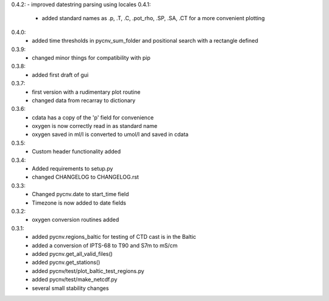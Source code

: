 0.4.2:  - improved datestring parsing using locales 
0.4.1:
        - added standard names as .p, .T, .C, .pot_rho, .SP, .SA, .CT for a more convenient plotting
0.4.0:
        - added time thresholds in pycnv_sum_folder and positional search with a rectangle defined
0.3.9:
        - changed minor things for compatibility with pip
0.3.8:
        - added first draft of gui
0.3.7:
        - first version with a rudimentary plot routine
	- changed data from recarray to dictionary
0.3.6:
        - cdata has a copy of the 'p' field for convenience
	- oxygen is now correctly read in as standard name
	- oxygen saved in ml/l is converted to umol/l and saved in cdata
0.3.5:
        - Custom header functionality added
0.3.4:
        - Added requirements to setup.py
        - changed CHANGELOG to CHANGELOG.rst

0.3.3:
        - Changed pycnv.date to start_time field
	- Timezone is now added to date fields
0.3.2:
	- oxygen conversion routines added
0.3.1:
	- added pycnv.regions_baltic for testing of CTD cast is in the Baltic
	- added a conversion of IPTS-68 to T90 and S7m to mS/cm
	- added pycnv.get_all_valid_files()
	- added pycnv.get_stations()
	- added pycnv/test/plot_baltic_test_regions.py
	- added pycnv/test/make_netcdf.py
	- several small stability changes
